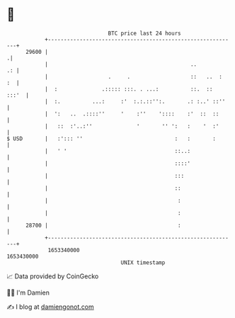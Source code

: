 * 👋

#+begin_example
                                   BTC price last 24 hours                    
               +------------------------------------------------------------+ 
         29600 |                                                           .| 
               |                                             ..          .: | 
               |                   .     .                   ::   ..  :  :  | 
               |  :              .::::: :::. . ...:          ::.  ::  :::'  | 
               |  :.          ...:     :'  :.:.::'':.       .: :..' ::''    | 
               |  ':   ..  .::::''     '    :''    '::::    :'  ::  ::      | 
               |   ::  :'..:''              '       '' ':   :    '  :'      | 
   $ USD       |   :'::: ''                             :   :       :       | 
               |   ' '                                  ::..:               | 
               |                                        ::::'               | 
               |                                        :::                 | 
               |                                        ::                  | 
               |                                         :                  | 
               |                                         :                  | 
         28700 |                                         :                  | 
               +------------------------------------------------------------+ 
                1653340000                                        1653430000  
                                       UNIX timestamp                         
#+end_example
📈 Data provided by CoinGecko

🧑‍💻 I'm Damien

✍️ I blog at [[https://www.damiengonot.com][damiengonot.com]]
